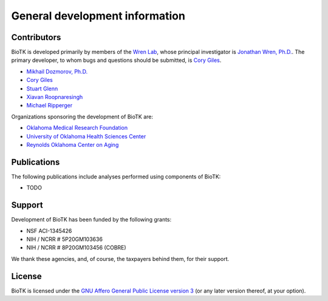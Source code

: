 ===============================
General development information
===============================

Contributors
============

BioTK is developed primarily by members of the `Wren Lab
<http://wrenlab.org/>`_, whose principal investigator is `Jonathan Wren, Ph.D.
<mailto:Jonathan-Wren@omrf.org>`_. The primary developer, to whom bugs and
questions should be submitted, is `Cory Giles <mailto:mail@corygil.es>`_.

- `Mikhail Dozmorov, Ph.D. <mailto:dozmorovm@omrf.org>`_
- `Cory Giles <mailto:mail@corygil.es>`_
- `Stuart Glenn <mailto:Stuart-Glenn@omrf.org>`_
- `Xiavan Roopnaresingh <mailto:Xiavan-Roopnarinesingh@omrf.org>`_
- `Michael Ripperger <mailto:michael.ripperger@vanderbilt.edu>`_

Organizations sponsoring the development of BioTK are:

- `Oklahoma Medical Research Foundation <http://omrf.org/>`_
- `University of Oklahoma Health Sciences Center <http://ouhsc.edu>`_
- `Reynolds Oklahoma Center on Aging <http://ouhsc.edu/roca/>`_

Publications
============

The following publications include analyses performed using components of BioTK:

- TODO

Support
=======

Development of BioTK has been funded by the following grants:

- NSF ACI-1345426
- NIH / NCRR # 5P20GM103636
- NIH / NCRR # 8P20GM103456 (COBRE)

We thank these agencies, and, of course, the taxpayers behind them, for their
support.

License
=======

BioTK is licensed under the `GNU Affero General Public License version 3
<http://www.gnu.org/licenses/agpl-3.0.html>`_ (or any later version thereof,
at your option).
